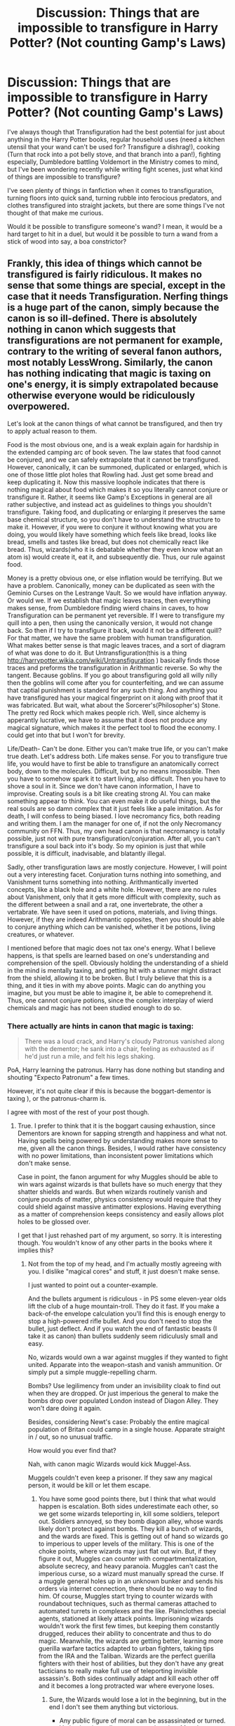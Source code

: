 #+TITLE: Discussion: Things that are impossible to transfigure in Harry Potter? (Not counting Gamp's Laws)

* Discussion: Things that are impossible to transfigure in Harry Potter? (Not counting Gamp's Laws)
:PROPERTIES:
:Author: Brynjolf-of-Riften
:Score: 7
:DateUnix: 1485111217.0
:DateShort: 2017-Jan-22
:FlairText: Discussion
:END:
I've always though that Transfiguration had the best potential for just about anything in the Harry Potter books, regular household uses (need a kitchen utensil that your wand can't be used for? Transfigure a dishrag!), cooking (Turn that rock into a pot belly stove, and that branch into a pan!), fighting especially, Dumbledore battling Voldemort in the Ministry comes to mind, but I've been wondering recently while writing fight scenes, just what kind of things are impossible to transfigure?

I've seen plenty of things in fanfiction when it comes to transfiguration, turning floors into quick sand, turning rubble into ferocious predators, and clothes transfigured into straight jackets, but there are some things I've not thought of that make me curious.

Would it be possible to transfigure someone's wand? I mean, it would be a hard target to hit in a duel, but would it be possible to turn a wand from a stick of wood into say, a boa constrictor?


** Frankly, this idea of things which cannot be transfigured is fairly ridiculous. It makes no sense that some things are special, except in the case that it needs Transfiguration. Nerfing things is a huge part of the canon, simply because the canon is so ill-defined. There is absolutely nothing in canon which suggests that transfigurations are not permanent for example, contrary to the writing of several fanon authors, most notably LessWrong. Similarly, the canon has nothing indicating that magic is taxing on one's energy, it is simply extrapolated because otherwise everyone would be ridiculously overpowered.

Let's look at the canon things of what cannot be transfigured, and then try to apply actual reason to them.

Food is the most obvious one, and is a weak explain again for hardship in the extended camping arc of book seven. The law states that food cannot be conjured, and we can safely extrapolate that it cannot be transfigured. However, canonically, it can be summoned, duplicated or enlarged, which is one of those little plot holes that Rowling had. Just get some bread and keep duplicating it. Now this massive loophole indicates that there is nothing magical about food which makes it so you literally cannot conjure or transfigure it. Rather, it seems like Gamp's Exceptions in general are all rather subjective, and instead act as guidelines to things you shouldn't transfigure. Taking food, and duplicating or enlarging it preserves the same base chemical structure, so you don't have to understand the structure to make it. However, if you were to conjure it without knowing what you are doing, you would likely have something which feels like bread, looks like bread, smells and tastes like bread, but does not chemically react like bread. Thus, wizards(who it is debatable whether they even know what an atom is) would create it, eat it, and subsequently die. Thus, our rule against food.

Money is a pretty obvious one, or else inflation would be terrifying. But we have a problem. Canonically, money can be duplicated as seen with the Geminio Curses on the Lestrange Vault. So we would have inflation anyway. Or would we. If we establish that magic leaves traces, then everything makes sense, from Dumbledore finding wierd chains in caves, to how Transfiguration can be permanent yet reversible. If I were to transfigure my quill into a pen, then using the canonically version, it would not change back. So then if I try to transfigure it back, would it not be a different quill? For that matter, we have the same problem with human transfiguration. What makes better sense is that magic leaves traces, and a sort of diagram of what was done to do it. But Untransfiguration(this is a thing [[http://harrypotter.wikia.com/wiki/Untransfiguration]] ) basically finds those traces and preforms the transfiguration in Arithmantic reverse. So why the tangent. Because goblins. If you go about transfiguring gold all willy nilly then the goblins will come after you for counterfeiting, and we can assume that captial punishment is standerd for any such thing. And anything you have transfigured has your magical fingerprint on it along with proof that it was fabricated. But wait, what about the Sorcerer's(Philosopher's) Stone. The pretty red Rock which makes people rich. Well, since alchemy is apperantly lucrative, we have to assume that it does not produce any magical signature, which makes it the perfect tool to flood the economy. I could get into that but I won't for brevity.

Life/Death- Can't be done. Either you can't make true life, or you can't make true death. Let's address both. Life makes sense. For you to transfigure true life, you would have to first be able to transfigure an anatomically correct body, down to the molecules. Difficult, but by no means impossible. Then you have to somehow spark it to start living, also difficult. Then you have to shove a soul in it. Since we don't have canon information, I have to improvise. Creating souls is a bit like creating strong AI. You can make something appear to think. You can even make it do useful things, but the real souls are so damn complex that it just feels like a pale imitation. As for death, I will confess to being biased. I love necromancy fics, both reading and writing them. I am the manager for one of, if not the only Necromancy community on FFN. Thus, my own head canon is that necromancy is totally possible, just not with pure transfiguration/conjuration. After all, you can't transfigure a soul back into it's body. So my opinion is just that while possible, it is difficult, inadvisable, and blatantly illegal.

Sadly, other transfiguration laws are mostly conjecture. However, I will point out a very interesting facet. Conjuration turns nothing into something, and Vanishment turns something into nothing. Arithmantically inverted concepts, like a black hole and a white hole. However, there are no rules about Vanishment, only that it gets more difficult with complexity, such as the different between a snail and a rat, one invertebrate, the other a vertabrate. We have seen it used on potions, materials, and living things. However, if they are indeed Arithmantic opposites, then you should be able to conjure anything which can be vanished, whether it be potions, living creatures, or whatever.

I mentioned before that magic does not tax one's energy. What I believe happens, is that spells are learned based on one's understanding and comprehension of the spell. Obviously holding the understanding of a shield in the mind is mentally taxing, and getting hit with a stunner might distract from the shield, allowing it to be broken. But I truly believe that this is a thing, and it ties in with my above points. Magic can do anything you imagine, but you must be able to imagine it, be able to comeprehend it. Thus, one cannot conjure potions, since the complex interplay of wierd chemicals and magic has not been studied enough to do so.
:PROPERTIES:
:Author: Dorgamund
:Score: 7
:DateUnix: 1485130832.0
:DateShort: 2017-Jan-23
:END:

*** There actually are hints in canon that magic is taxing:

#+begin_quote
  There was a loud crack, and Harry's cloudy Patronus vanished along with the dementor; he sank into a chair, feeling as exhausted as if he'd just run a mile, and felt his legs shaking.
#+end_quote

PoA, Harry learning the patronus. Harry has done nothing but standing and shouting "Expecto Patronum" a few times.

However, it's not quite clear if this is because the boggart-dementor is taxing ), or the patronus-charm is.

I agree with most of the rest of your post though.
:PROPERTIES:
:Author: fflai
:Score: 2
:DateUnix: 1485146755.0
:DateShort: 2017-Jan-23
:END:

**** True. I prefer to think that it is the boggart causing exhaustion, since Dementors are known for sapping strength and happiness and what not. Having spells being powered by understanding makes more sense to me, given all the canon things. Besides, I would rather have consistency with no power limitations, than inconsistent power limitations which don't make sense.

Case in point, the fanon argument for why Muggles should be able to win wars against wizards is that bullets have so much energy that they shatter shields and wards. But when wizards routinely vanish and conjure pounds of matter, physics consistency would require that they could shield against massive antimatter explosions. Having everything as a matter of comprehension keeps consistency and easily allows plot holes to be glossed over.

I get that I just rehashed part of my argument, so sorry. It is interesting though. You wouldn't know of any other parts in the books where it implies this?
:PROPERTIES:
:Author: Dorgamund
:Score: 2
:DateUnix: 1485150013.0
:DateShort: 2017-Jan-23
:END:

***** Not from the top of my head, and I'm actually mostly agreeing with you. I dislike "magical cores" and stuff, it just doesn't make sense.

I just wanted to point out a counter-example.

And the bullets argument is ridiculous - in PS some eleven-year olds lift the club of a huge mountain-troll. They do it fast. If you make a back-of-the envelope calculation you'll find this is enough energy to stop a high-powered rifle bullet. And you don't need to stop the bullet, just deflect. And if you watch the end of fantastic beasts (I take it as canon) than bullets suddenly seem ridiculusly small and easy.

No, wizards would own a war against muggles if they wanted to fight united. Apparate into the weapon-stash and vanish ammunition. Or simply put a simple muggle-repelling charm.

Bombs? Use legilimency from under an invisibility cloak to find out when they are dropped. Or just imperious the general to make the bombs drop over populated London instead of Diagon Alley. They won't dare doing it again.

Besides, considering Newt's case: Probably the entire magical population of Britan could camp in a single house. Apparate straight in / out, so no unusual traffic.

How would you ever find that?

Nah, with canon magic Wizards would kick Muggel-Ass.

Muggels couldn't even keep a prisoner. If they saw any magical person, it would be kill or let them escape.
:PROPERTIES:
:Author: fflai
:Score: 1
:DateUnix: 1485151038.0
:DateShort: 2017-Jan-23
:END:

****** You have some good points there, but I think that what would happen is escalation. Both sides underestimate each other, so we get some wizards teleporting in, kill some soldiers, teleport out. Soldiers annoyed, so they bomb diagon alley, whose wards likely don't protect against bombs. They kill a bunch of wizards, and the wards are fixed. This is getting out of hand so wizards go to imperious to upper levels of the military. This is one of the choke points, where wizards may just flat out win. But, if they figure it out, Muggles can counter with compartmentalization, absolute secrecy, and heavy paranoia. Muggles can't cast the imperious curse, so a wizard must manually spread the curse. If a muggle general holes up in an unknown bunker and sends his orders via internet connection, there should be no way to find him. Of course, Muggles start trying to counter wizards with roundabout techniques, such as thermal cameras attached to automated turrets in complexes and the like. Plainclothes special agents, stationed at likely attack points. Imprisoning wizards wouldn't work the first few times, but keeping them constantly drugged, reduces their ability to concentrate and thus to do magic. Meanwhile, the wizards are getting better, learning more guerilla warfare tactics adapted to urban fighters, taking tips from the IRA and the Taliban. Wizards are the perfect guerilla fighters with their host of abilities, but they don't have any great tacticians to really make full use of teleporting invisible assassin's. Both sides continually adapt and kill each other off and it becomes a long protracted war where everyone loses.
:PROPERTIES:
:Author: Dorgamund
:Score: 1
:DateUnix: 1485183277.0
:DateShort: 2017-Jan-23
:END:

******* Sure, the Wizards would lose a lot in the beginning, but in the end I don't see them anything but victorious.

- Any public figure of moral can be assassinated or turned.
- Veritasium is totally overpowered against Muggles. Imagine one or two mid-to-high ranking generals being asked "What could we do that would hurt your cause the most", or "Which point of your infrastructure could we take out that would the most", or "What do you think is the best action to take for us to win" - If you are creative with the questions, even an uniformed wizard will know how to hurt really fast. Ignorance of Muggle capabilities doesn't matter when the Muggles know it.
- "but they don't have any great tacticians to really make full use of teleporting invisible assassin's" - I think the longer the war went on, the more they could learn this. Also, again: Veritasium. If you capture a great strategist, can you force him to make strategies for you using Veritasium and great questions?
- Diagon Alley is probably warded against bombs. They /were/ popular in WW2, and London was a target during the Blitz. If the wizards didn't come up with a way to protect themselves after a few years, I don't know anymore.
- Also, Diagon Alley is in the center of a highly populated area. You don't bomb that shit before evacuating it. And that would tip even the most obvious Wizards off.
- Also, the MoM is literally underground, below London. And so is Gringotts. How do you attack that without risking the city horribly collapsing?
- Wizards already know guerilla warfare tactics - that's what the Death Eaters used.

Hagrid says in the beginning of PS that it's the MoM's main job to keep Magic a secret, but from the looks their setup could also be pretty effective against a muggle-attack of an enemy country or even their own muggle government.

Edit: By the way, it's fun discussing with you :)
:PROPERTIES:
:Author: fflai
:Score: 1
:DateUnix: 1485192459.0
:DateShort: 2017-Jan-23
:END:


** There is a formula in the Harry Potter wiki's Transfiguration page that if you apply to all of the cases that you mentioned, starts making a lot of sense.
:PROPERTIES:
:Author: Conneron
:Score: 3
:DateUnix: 1485114863.0
:DateShort: 2017-Jan-22
:END:


** If you can Transfigure a wizard - robes and all - during a duel, then it seems plausible that the wand would have been Transfigured as well.

I'm not sure if the wand specifically being a target would change this, though it's my headfanon that magical artifacts of exceptional craftsmanship are generally imbued with protective enchantments to prevent that sort of thing.

With all being said and done, though, isn't that the point of the Exceptions to Gamp's Laws? Only one was ever confirmed in canon, so taking all that seems implausible, I'm inclined to say:

- 1) Conjuring nutritive matter

- 2) Transfiguring death (life can be Conjured, but death is irreversible. Possibly extended to hereditary imperfections such as poor eyesight, stature, etc. which, like immortality, fall under the purview of Alchemy's goals)

- 3) Conjuring *authentic* precious metals/gems (their worth seemingly isn't compromised in the Wizarding World, possibly due to inherent magical properties. Again, an Alchemical pursuit)

- 4) Anything exceeding a certain surface area (which appears to be an adult-sized dragon... more or less)

- 5) (i) Magic itself (you probably can't Conjure a magical artifact in one go; apothecaries and wandmakers still require magical ingredients from creatures/plants; goblins, house-elves, centaurs etc. still make unique contributions to magical society)

  (ii) Probably the effects of Dark Magic (injuries, scar tissue, amputations, damage caused by exposure to basilisk venom, Fiendfyre, unicorn blood, etc.)

Aside from what's impossible, I just assume that a lot of the rest is just insanely complicated. Transfiguring clothing/furniture/architecture, etc. is probably highly specialised, and I think that might be linked to human ingenuity (maybe that's one of the Exceptions instead?).

EDIT: Made some additions for a more inclusive list. Human Transfiguration (as opposed to Self-Transfiguration) might be likewise tricky, though accomplished wizards such as Barty Crouch Jr. and Percy Weasley (both top N.E.W.T students) display a knack for it. For many of the upper-tier wizards, it just seems like more of a stylistic choice. I honestly can't see Bellatrix doing it. For all we know, she might have fizzled an attempt from Sirius during their duel.
:PROPERTIES:
:Author: Ihateseatbelts
:Score: 2
:DateUnix: 1485116027.0
:DateShort: 2017-Jan-22
:END:

*** Your head canon is what I was thinking, powerful magical artefacts such as the Mirror of Erised, or the Philosipher's stone seem like it would be impossible to transfigure, along with more magically resistant things, like dragons, basilisks, trolls, etc., while items like wands, I can't decide if it should be possible to transfigure them into something else specifically, or if Ollivander, Gregorovitch, and other great wand makers somehow make it impossible for such a thing to happen.
:PROPERTIES:
:Author: Brynjolf-of-Riften
:Score: 2
:DateUnix: 1485116629.0
:DateShort: 2017-Jan-22
:END:


*** I detect a flaw in 2 and 5 in your version of Gamp's exception, which is that they don't relate to transfiguration in the first place. Death and magic are not physical things and transfiguration is about the manipulation of physical things. You don't need an exception to say that transfiguration cannot create magic, it flows from the definition of the discipline. It seems likely to me that all 5 exceptions are clear physical classes of objects, like "food" was.

Furthermore, I don't think your #4 is a good contender as it is not defined by its quality but rather quantity. It's not so much a limitation of the magic as it is of the wizard. When Hermione says "I doubt even McGonagall..." with respect to transfiguring a dragon, she's implying that McGonagall has a better chance of it than someone else i.e. that the size capable of being transfigured varies with the wizard. That's not really a hard limit/exception kind of rule.

Also we've seen Voldemort conjure silver so it can't exclude all precious metals.

The five I would go for are:

1. Food

2. Gold

3. Gems

4. Money

5. Sentient creatures
:PROPERTIES:
:Author: Taure
:Score: 2
:DateUnix: 1485122824.0
:DateShort: 2017-Jan-23
:END:

**** Fair points. I've personally written death and magic off before because of the dubious physicality of both, but I think a case can still be argued for each one.

Death as a physical process still holds weight in HP magic since the extraction of the soul isn't enough to kill something outright.

In regards to magic, I should have specified that I had magical creatures and the like in mind. I suppose that could fit in the category of not Conjuring sentient creatures, but would that stop a skilled wizard from magicking physically identical phoenix-tail feathers? I generally view magic and matter as entirely separate, but at what point do you separate the magic from certain ngredients? Would transformed plants work just as well in a potion, for example?
:PROPERTIES:
:Author: Ihateseatbelts
:Score: 1
:DateUnix: 1485135163.0
:DateShort: 2017-Jan-23
:END:


** [deleted]
:PROPERTIES:
:Score: 1
:DateUnix: 1485112952.0
:DateShort: 2017-Jan-22
:END:

*** u/Conneron:
#+begin_quote
  Why does nobody else do this?
#+end_quote

They do. Percy transfigured someone into a cactus in DH. Probably Thicknesse.
:PROPERTIES:
:Author: Conneron
:Score: 5
:DateUnix: 1485114796.0
:DateShort: 2017-Jan-22
:END:


*** u/Kazeto:
#+begin_quote
  Why does nobody else do this?
#+end_quote

Either they didn't think of it or there's some kind of requirement like not being weaker than the target. Probably the former one, but I can see people assuming the latter.

#+begin_quote
  And what about transfiguring radioactive items?
#+end_quote

I presume it's doable, but only if you know what you are doing and would most likely harm you to a degree too. Not to mention that to do this with any sort of efficiency in combat you'd probably have to practice a bit with it, which is not the most user-friendly way to get stronger, so to say.

Well, unless wizards are somehow more resistant or even immune to radiation, which would make it less hazardous to do this but also less of a useful thing.

That said, transfiguring the moisture in the air into some acid or a chemical substance with a debilitating effect seems like a decent alternative, especially since that stuff is less likely to backfire and making your enemies breathe acid seems poison-esque enough (they won't have time for healing such stuff during a battle, and afterwards it might be too late). Transfuguring a layer of earth beneath them into something like sodium and then drenching it water might work too, even if it happens to be more disorienting than damaging.

The question is, can you actually transfigure into something if you've never even seen it? Because that seems like something that could very well be a thing, and that could limit one's options a fair bit.
:PROPERTIES:
:Author: Kazeto
:Score: 1
:DateUnix: 1485118275.0
:DateShort: 2017-Jan-23
:END:

**** Maybe transfiguration is simply easy to shield against, if directed towards you.

He's starting to transfigure my air? Just send a small finite in his direction.
:PROPERTIES:
:Author: fflai
:Score: 1
:DateUnix: 1485151486.0
:DateShort: 2017-Jan-23
:END:

***** Maybe. I wouldn't know, but it does sound like a fairly reasonable guess, and at the same time it is something at least some wizards wouldn't really think about, especially if you transfigured air into some gas that can't be seen either which might or might not actually be a noticeable action (other than the general “this person is doing /something/” thing).

Honestly, I think it might or might not be related to the fact that using transfiguration on the fly, in combat, requires a lot of creativity and focus both in comparison to just choosing a random debilitating charm or curse or hex or jinx and doing those; as such, while using it for defence might not be too hard (just make /something/ move and make it intercept the attack), using it for offence just might be above your average witch or wizard. This might be why it's easy to defend against it, too, as attacks via transfiguration that aren't creative quite likely are guaranteed to be easy to neutralise.
:PROPERTIES:
:Author: Kazeto
:Score: 1
:DateUnix: 1485192602.0
:DateShort: 2017-Jan-23
:END:

****** Maybe it's a mix. Reasonably hard to generally counter, but extremely hard to pull of in combat.
:PROPERTIES:
:Author: fflai
:Score: 1
:DateUnix: 1485193034.0
:DateShort: 2017-Jan-23
:END:
